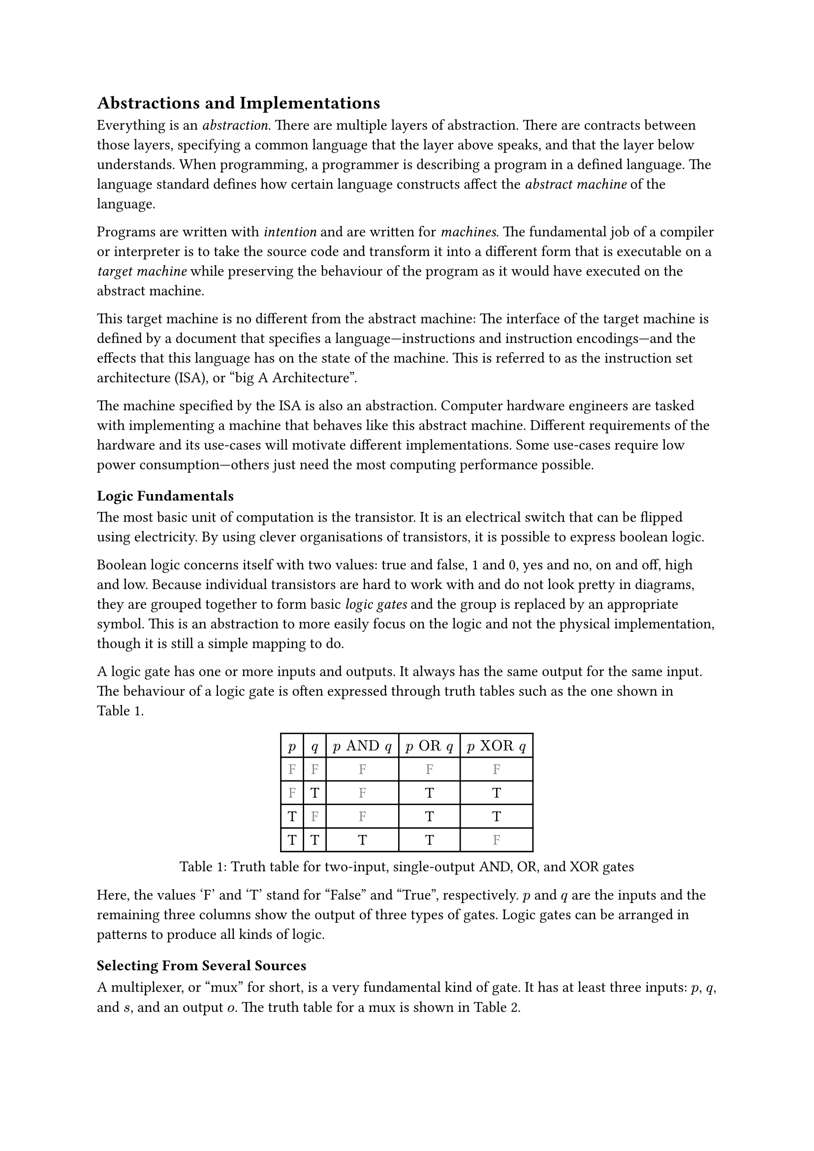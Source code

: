 == Abstractions and Implementations

Everything is an _abstraction_.
There are multiple layers of abstraction.
There are contracts between those layers, specifying a common language that the layer above speaks, and that the layer below understands.
When programming, a programmer is describing a program in a defined language.
The language standard defines how certain language constructs affect the _abstract machine_ of the language.

Programs are written with _intention_ and are written for _machines_.
The fundamental job of a compiler or interpreter is to take the source code and transform it into a different form that is executable on a _target machine_ while preserving the behaviour of the program as it would have executed on the abstract machine.

This target machine is no different from the abstract machine:
The interface of the target machine is defined by a document that specifies a language---instructions and instruction encodings---and the effects that this language has on the state of the machine.
This is referred to as the instruction set architecture (ISA), or "big A Architecture".

The machine specified by the ISA is also an abstraction.
Computer hardware engineers are tasked with implementing a machine that behaves like this abstract machine.
Different requirements of the hardware and its use-cases will motivate different implementations.
Some use-cases require low power consumption---others just need the most computing performance possible.

=== Logic Fundamentals

The most basic unit of computation is the transistor.
It is an electrical switch that can be flipped using electricity.
By using clever organisations of transistors, it is possible to express boolean logic.

Boolean logic concerns itself with two values: true and false, 1 and 0, yes and no, on and off, high and low.
Because individual transistors are hard to work with and do not look pretty in diagrams, they are grouped together to form basic _logic gates_ and the group is replaced by an appropriate symbol.
This is an abstraction to more easily focus on the logic and not the physical implementation, though it is still a simple mapping to do.

A logic gate has one or more inputs and outputs.
It always has the same output for the same input.
The behaviour of a logic gate is often expressed through truth tables such as the one shown in @tab:truth-tables.

#figure(caption: "Truth table for two-input, single-output AND, OR, and XOR gates", {
show "F": set text(fill: gray.darken(20%))
table(
  columns: (auto, ) * 5,
  [$p$], [$q$], [$p "AND" q$], [$p "OR" q$], [$p "XOR" q$],
  [ F ], [ F ], [         F ], [        F ], [         F ],
  [ F ], [ T ], [         F ], [        T ], [         T ],
  [ T ], [ F ], [         F ], [        T ], [         T ],
  [ T ], [ T ], [         T ], [        T ], [         F ],
)})<tab:truth-tables>

Here, the values 'F' and 'T' stand for "False" and "True", respectively.
$p$ and $q$ are the inputs and the remaining three columns show the output of three types of gates.
Logic gates can be arranged in patterns to produce all kinds of logic.

==== Selecting From Several Sources

A multiplexer, or "mux" for short, is a very fundamental kind of gate.
It has at least three inputs: $p$, $q$, and $s$, and an output $o$.
The truth table for a mux is shown in @tab:mux-truth-table.

#figure(caption: "Truth table for a two-input multiplexer", {
show "F": set text(fill: gray.darken(20%))
table(
  columns: (auto, ) * 4,
  [$p$], [$q$], [$s$], [$o$],
  [ F ], [ F ], [ F ], [ F ],
  [ F ], [ T ], [ F ], [ F ],
  [ T ], [ F ], [ F ], [ T ],
  [ T ], [ T ], [ F ], [ T ],
  [ F ], [ F ], [ T ], [ F ],
  [ F ], [ T ], [ T ], [ T ],
  [ T ], [ F ], [ T ], [ F ],
  [ T ], [ T ], [ T ], [ T ],
)})<tab:mux-truth-table>

The basic operation of a mux is that $s = "F" ==> o = p$, and $s = T ==> o = q$.
A mux can, as an example, be implemented as $(p "AND" ("NOT" s)) "OR" (q "AND" s)$.
The unary $"NOT"$-gate simply inverts its input.

==== Representing Numbers

"True" and "False" can be used to represent the ones and zeroes of a binary number.
It is simple to create a logic circuit that performs, for example, long-addition on these numbers.
The most basic version is called a _half-adder_ which takes two input bits $a$ and $b$ and sums them up.
It has two outputs: sum $s = a "XOR" b$, and carry $c = a "AND" b$.

A full-adder is like a half-adder, but it also accounts for a third input bit: carry-in.
An adder is constructed by chaining full-adders, connecting the carry output of one full-adder into the carry-in of the next.

==== Storing Information

Logic is cool, but computers also require _state_---as in "state of being".
When arranging logic gates, most would say it is a good idea to ensure the resulting network of gates is a directed acyclic graph (DAG).
That is to say: the input of any one gate cannot depend on its own output, directly or transitively; there is no path from the output of the gate back to the input.
This is called a _combinational loop_ and most tools prevent making them.

An exception is made for the _register_ cell which is constructed by using logic gates that connect back to themselves with positive feedback.
A register cell stores a value that can be read back out.
It will usually have three inputs: data $d$, write $w$, and enable $e$.
The operation of the register cell can be described thus:
When write $w$ and enable $e$ are both true, the data $d$ is stored in the cell.

@fig:register-cell-diagram shows a basic register cell as described.
Notice how the output of each of the rightmost NOT-gates feed back into each other's inputs.
Because of this feedback, when one output is "True", the other must be "False".

#figure(
  ```asciidraw
           ┌───┐
          ╭┤NOT├┬───┐
          │└───┘│AND├┬──┐ ┌───┐
          │  ╭──┴───┘│OR├─┤NOT├┬──── o
          │  │     ╭─┴──┘ └───┘│
          │  │   ╭─│───────────╯
          │  │   │ ╰───────────╮
          │  │   ╰───┬──┐ ┌───┐│
  d ──────┴──│──┬───┐│OR├─┤NOT├┴──── o'
  w ───┬───┐ │  │AND├┴──┘ └───┘
       │AND├─┴──┴───┘
  e ───┴───┘
  ```,
  caption: [A register cell using logic gates],
  kind: image,
)<fig:register-cell-diagram>

With registers in place, _time_ is introduced as a factor.
The output is no longer purely a function of the current input, but can depend on system state.
For example: the operation of a register cell is shown in @fig:register-cell-waveform.
This kind of diagram is called a _waveform_.

#figure(
  ```asciidraw
     ╭─╮ ╭─╮ ╭─╮ ╭─╮ 
  e ─╯ ╰─╯ ╰─╯ ╰─╯ ╰─
     ╭─╮         ╭─╮ 
  w ─╯ ╰─────────╯ ╰─
    ───────╮         
  d        ╰─────────
     ╭───────────╮   
  o ─╯           ╰───
  ```, 
  caption: [How the output $o$ changes over time with the three inputs for a register cell], 
  kind: image
)<fig:register-cell-waveform>

==== Register-Transfer Level

Registers and logic are the basic building blocks of the _register-transfer level_ (RTL).
This is an abstraction level where circuits are modeled as flows of data between registers.

A _clock_ signal that toggles between on and off at a steady rate can be attached to the enable input $e$ of all registers in the circuit to ensure a common time for when values change.
The space between two _rising edges_ (where the signal goes from low to high), is called a _clock cycle_.
When drawing diagrams, the clock signal is usually left out for brevity.

==== Three-Valued Logic

What happens when the register cell in @fig:register-cell-diagram goes from an unpowered state, to a powered one, assuming that the inputs $d$, $w$, and $e$ are all "False"?
If the inputs to the NOT-gates also starts out as "False", both will turn on their output, in turn turning off the other output.
This is a _race condition_, and it leads to less predictable outcomes.
It is unreliable to assume a given value when power is first supplied.

This could be solved by adding reset logic to every register.
It is sometimes useful, however, to simply treat the value as an unknown.
Introducing a "Maybe" value gives rise to a three-valued logic.
As an example, the truth table in @tab:truth-tables-3vl shows the operation of the AND and OR gates with this three-valued logic.

#figure(
  caption: [Truth-table for OR and AND with three-valued logic],
  {
    show "F": set text(fill: gray.darken(20%))
    show "M": set text(fill: gray.darken(60%))
    table(columns: (auto, ) * 4,
      $p$, $q$, $p "AND" q$, $p "OR" q$,
      [F], [F], [        F], [       F],
      [F], [M], [        F], [       M],
      [F], [T], [        F], [       T],
      [M], [F], [        F], [       M],
      [M], [M], [        M], [       M],
      [M], [T], [        M], [       T],
      [T], [F], [        F], [       T],
      [T], [M], [        M], [       T],
      [T], [T], [        T], [       T],
    )
  }
)<tab:truth-tables-3vl>

Three-valued logic is not some sort of standard.
Different systems of logic can define different values with different operators entirely.
However, for the purposes of indeterminate binary logic, this type of three-valued logic is quite suitable.
Notice that in @tab:truth-tables-3vl, changing an incoming 'M' to a 'T' or 'F' will not make an outgoing 'T' or 'F' change.

#block(breakable: false)[
=== Components of an Instruction Set Architecture

An ISA defines an abstract computer, the instructions it executes, and what the effects of those instructions are.
In this section, we cover the most basic components of such a specification.
Most ISA documents will specify all of these concepts.
]

==== Memory Space

The memory space is most often defined as an array of bytes (groups of eight bits).
Values can be read from memory at an _address_ which is an index into this large array.
Certain areas of this memory may be used for storing things like instructions and data, others can be mapped to inputs and outputs of various devices.

==== Program Counter

The _program counter_ (PC) holds the memory address of the next instruction to be executed.

==== Register File

Most ISAs say that the machine should have a set of registers, often called the _register file_.
This is storage that instructions will have fast and direct access to.
The ISA defines how many registers there should be and how large they are.
Each register in the file is assigned a number and instructions can refer to the particular register by its number.

==== Arithmetic and Logic Instructions

These instructions perform arithmetic and logic.
They read values from the register file, perform some computation with the values, and write the result to a destination in the register file.

==== Memory Instructions

Memory instructions load from or store to memory.
A load instruction has a destination register that it loads into, and a source register where the address comes from.
A store instruction has a source register where the address comes from, and another source register where the data comes from.

==== Branch and Jump Instructions

Branch instructions take two source registers and compare them.
If the result of the comparison fulfills some condition, the program counter is updated with some new value.
The new value can come from a register, but often it will be constructed by adding the current program counter to a value encoded in the instruction, called an _immediate_.
Most instruction types can have immediate values.

Jump instructions are like branch instructions, except there are no registers to compare and the condition is always true.
Jump instructions come in several variants, but _jump-and-link_ (JAL) is a common one.
Jump-and-link writes the current value of the program counter to a destination register and jumps to the specified location.
This is useful for function calls and returns.

=== A Basic Implementation

@fig:basic-computer shows a very basic implementation of a compute-capable architecture.
Components with double borders are registers (storage), while those with a single border perform logic.

#figure(
  ```asciidraw
  ┏ ━ ━ ━ ━ ━ ━ ━ ━ ━ ━   ╔════╗         ╔════════╗
                       ┃  ║ADDR◀─────┐◁──▶  REG   ║
  ┃                       ╚═╤══╝     │   ╚════════╝
                       ┃  ╔═▼════╗   ├─────┬────┐  
  ┃        CTRL           ║ MEM  ◀──▷│   ╔═▼═╗╔═▼═╗
                       ┃  ╚══════╝   │   ║OP1║║OP2║
  ┃                    ◀────────────▷│   ╚═╤═╝╚═╤═╝
                       ┃  ╔══════╗   │   ┌─▼────▼─┐
  ┃                       ║  PC  ◀──▷│◁──┤  ALU   │
   ━ ━ ━ ━ ━ ━ ━ ━ ━ ━ ┛  ╚══════╝       └────────┘
  ```,
  caption: [A basic computer with a shared bus],
  kind: image,
)<fig:basic-computer>

The components are as follows:
- The shared bus, which is the line that runs vertically between the components,
- `ADDR`, the memory address to read or write from in the memory:
- `MEM`, the actual memory of the processor,
- `REG`, the register file,
- `OP1` and `OP2`, the source operands of the
- `ALU`, the _arithmetic-logic unit_, and
- `PC`, the program counter.
- Finally, the control logic: `CTRL`.

Not shown are the connections from `CTRL` to all of the other components control signals.

The solid arrowheads indicate that there is always a connection.
The unfilled arrowheads indicate that the connection is optional.
Because this architecture uses a shared bus, components must be able disconnect their outputs from the bus to prevent interferring with values from other components.

==== Control Signals

- `ADDR`, `OP1`, and `OP2` all have input signals for write-enable.
- `MEM` has an input signal for write-enable and another for output-enable that controls whether `MEM` is outputting to the bus, in addition to the address coming from `ADDR`.
- `REG` also has input signals for write-enable and output-enable, but also has an input signal for register-select that selects which register is being read or written.
- `PC` only has write-enable and output-enable signals.
- `ALU` has a function-select signal that specifies what operation it should perform on the two values in `OP1` and `OP2` (add, subtract, compare...).
  It also has an output-enable.

==== Control Logic

Without going into too much detail, the control logic contains components that interpret encoded instructions and determine what and when control signals should be set to certain values to perform the instructions.
We will assume everything runs on a common clock.

The first thing the control logic should do is to read the next instruction from memory.
Cycle for cycle:
+ `PC` output-enable, `ADDR` write-enable.
+ `MEM` output-enable, `CTRL` stores the resulting value from the bus in some internal register.

If the instruction is an addition, the following should happen:
+ `REG` register-select set to first source register, `REG` output-enable, `OP1` write-enable.
+ `REG` register-select set to second source register, `REG` output-enable, `OP2` write-enable.
+ `ALU` function-select set to addition, `ALU` output-enable, `REG` register-select set to destination register, `REG` write-enable.

The `PC` then needs to be updated by incrementing the stored value:
+ `PC` output-enable, `OP1` write-enable.
+ `CTRL` puts increment value on bus, `OP2` write-enable.
+ `ALU` output-enable, `PC` write-enable.

And so it continues.
Notice that even a basic instruction like addition requires at least eight cycles.
There are some easy optimisations like adding a separate connection from `MEM` to `CTRL` and read the instruction address straight from the bus instead, or to add specialised hardware to increment `PC`.

=== Microarchitecture vs. Big A Architecture

The presented computer is an example of how any given ISA can be physically implemented.
It is not the only possible implementation.
Just like the language standard does not specify which machine instructions should be used to implement specific concepts, ISAs do not specify what circuits to use, or where transistors should be placed relative to each other.

Herein lies the distinction between the ISA and what is called _microarchitecture_.
For an ISA, the basic unit of a program is an instruction.
However, as shown, any single instruction may require multiple steps like various output-enable's and write-enable's at different times.
These operations are called _microoperations_ (uOPs, u resembling the Greek letter #math.mu, the SI-prefix for micro-).

This under-specification of what an implementation must do has advantages.
For computer hardware engineers, it gives a lot of freedom in choosing an appropriate microarchitecture for various use-cases.
